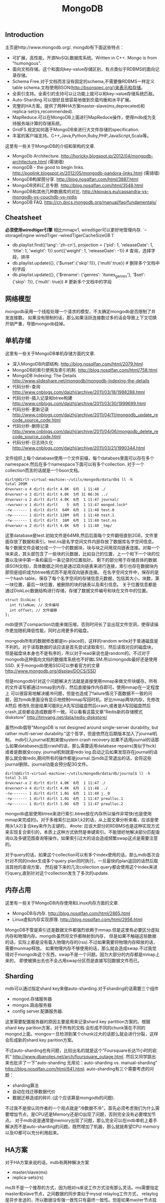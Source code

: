 #+title: MongoDB

** Introduction
主页是http://www.mongodb.org/. mongdb有下面这些特点：
- 可扩展，高性能，开源NoSQL数据库系统。Written in C++. Mongo is from "humongous".
- 面向文档存储。这个和面向key-value存储区别，有点类似于RDBMS的面向记录存储。
- Schema Free.对于文档而言没有固定的schema,不需要像RDBMS一样定义table schema.文档使用BSON(http://bsonspec.org/)来表示和存储。
- 全索引支持。全索引的支持可以让功能上就可以和key-value存储系统匹敌。
- Auto-Sharding.可以很好且很容易地做到负载均衡和水平扩展。
- 完整的HA方案。提供了两种HA方案master-slave(ms,deprecated)和replica-set(rs,recommended).
- MapReduce.可以在MongoDB上面进行MapReduce操作，使得mdb成为支持服务端计算的存储系统。
- GridFS.规定如何基于MongoDB来进行大文件存储的specification.
- 丰富的客户端支持。C++,Java,Python,Ruby,PHP,JavaScript,Scala等。

这里有一些关于MongoDB的介绍和架构的文章.
- MongoDb Architecture. http://horicky.blogspot.jp/2012/04/mongodb-architecture.html (需骑墙)
- mongoDB - the good to begin links. http://poplink.blogspot.in/2012/05/mongodb-pandora-links.html (需骑墙)
- MongoDB构架图分享. http://blog.nosqlfan.com/html/3887.html
- MongoDB资料汇总专题. http://blog.nosqlfan.com/html/3548.html
- MongoDB和其他几种数据库的对比. http://kkovacs.eu/cassandra-vs-mongodb-vs-couchdb-vs-redis
- MongoDB FAQ. http://cn.docs.mongodb.org/manual/faq/fundamentals/

** Cheatsheet
*必须使用wiredtiger引擎* 相比mmapv1, wiredtiger可以更好地管理内存. `--storageEngine wiredTiger --wiredTigerCacheSizeGB 1`

- db.playlist.find({'lang': 'zh-cn'}, projection = {'pid': 1, 'releaseDate': 1, 'title': 1, 'weight': 1}).sort({'weight': 1, 'releaseDate': -1}) # 查询，选择字段，排序
- db.playlist.update({}, {'$unset':{'skip':1}}, {'multi':true}) # 删除多个文档中的字段
- db.playlist.update({}, {'$rename': {'genres': 'itunes_genres'}, '$set': {'skip': 1}}, {'multi': true}) # 更新多个文档中的字段

** 网络模型
mongodb采用一个线程处理一个请求的模型，不太确定mongodb是否限制了并发连接数。
如果没有限制的话，那么如果活跃连接数过多的话会导致上下文切换开销严重，导致mongodb挂掉。

** 单机存储
这里有一些关于MongoDB单机存储方面的文章.
- 深入MongoDB内部结构. http://blog.nosqlfan.com/html/2079.html
- MongoDB的索引使用及索引机制. http://blog.nosqlfan.com/html/758.html
- MongoDB Indexing: The Details http://www.slideshare.net/mongodb/mongodb-indexing-the-details
- 代码分析-查询 http://www.cnblogs.com/daizhj/archive/2011/03/18/1988288.html
- 代码分析-插入记录和btree构建 http://www.cnblogs.com/daizhj/archive/2011/03/30/1999699.html
- 代码分析-更新记录 http://www.cnblogs.com/daizhj/archive/2011/04/11/mongodb_update_recode_source_code.html
- 代码分析-删除记录 http://www.cnblogs.com/daizhj/archive/2011/04/06/mongodb_delete_recode_source_code.html
- 代码分析-日志持久化 http://www.cnblogs.com/daizhj/archive/2011/03/21/1990344.html

文件组织上每个database使用一个文件前缀，每个databses里面可以存在多个namespace.然后在多个namespace下面可以有多个collection.
对于一个collection而言的话就是一个bson文档。
#+BEGIN_EXAMPLE
dirlt@dirlt-virtual-machine:~/utils/mongodb/data/db$ ll -h
total 209M
drwxrwxr-x 4 dirlt dirlt 4.0K  6月  1 11:48 ./
drwxrwxr-x 3 dirlt dirlt 4.0K  5月 31 06:36 ../
drwxrwxr-x 2 dirlt dirlt 4.0K  6月  1 11:47 journal/
-rwxrwxr-x 1 dirlt dirlt    5  6月  1 11:47 mongod.lock*
-rw------- 1 dirlt dirlt  64M  6月  1 11:48 test.0
-rw------- 1 dirlt dirlt 128M  6月  1 11:48 test.1
-rw------- 1 dirlt dirlt  16M  6月  1 11:48 test.ns
drwxrwxr-x 2 dirlt dirlt 4.0K  6月  1 11:48 _tmp/
#+END_EXAMPLE
这里database是test.初始文件是64MB,然后后面每个文件翻倍直到2GB，文件里面存放了数据和索引。test.ns是名字空间文件内部存放了数据库名字空间信息。
每个数据文件会被分成一个一个的数据块，块与块之间用双向链表连接。对每一个块来说，其头部包含了一些块的元数据，比如自己的位置，上一个和下一个块的位置以及块中第一条和最后一条记录的位置指针。
剩下的部分用于存储具体的数据(BSON文档)，具体数据之间也是通过双向链表来进行连接，索引也存在数据块内部但是组织成为btree格式而不是用双向链表连接。
在名字空间文件中，保存的是一个hash table，保存了每个名字空间的存储信息元数据，包括其大小，块数，第一块位置，最后一块位置，被删除的块的链表以及索引信息。
关于位置信息都是通过DiskLoc数据结构进行存储，存储了数据文件编号和块在文件中的位置。
#+BEGIN_SRC C++
struct DiskLoc {
  int fileNum; // 文件编号
  int offset; // 文件偏移
};
#+END_SRC
mdb提供了compaction功能来做压缩，否则时间长了会出现文件空洞，使得读操作更加随机降低性能，同时占用更多的磁盘。

mongodb所有的数据修改都是in-place的，这样的random write对于普通磁盘是不利的。对于读取数据的话应该是首先尝试读取索引，然后读取对应的磁盘块，
但是磁盘块本身也不是有序的，所以对于read来说也是random的。不过对于mongodb这种面向文档的数据库系统也不好做LSM.所以mongodb最好还是使用SSD.
关于mongodb使用SSD可以参看官方的文章 http://www.mongodb.org/display/DOCS/SSD

但是mongodb针对这个问题解决方法就是直接使用mmap来做文件块缓存。所有的文件读写都通过mmap到内存，然后直接操作内存即可。使用mmap在一定程度上
可以很容易地解决缓冲问题，但是也造成了failure情况下面数据不一致的问题，因为mdb里面没有显示地控制mmap写回时机。好比mmap两块内存，先修改A然后
修改B,但是结果可能B比A先写回磁盘然后crash,或者是A写回磁盘然后crash,这些都会造成数据不一致。可以看看这篇文章"Redis新的存储模式diskstore" http://timyang.net/data/redis-diskstore/

虽然mdb倡导"MongoDB is not designed around single-server durability, but rather multi-server durability."这个哲学，但是依然在后期版本加入了journal机制。
mdb引入journal机制来做system crash recovery.如果不适用journal的话那么如果databases出现crash的话，那么需要适用database repairs(类似于fsck)或者是数据全copy.
journal机制就是redo log.启动之后如果发现存在journal的话那么就会做redo,期间所有的操作都是journal.当mdb正常退出的话，会将这些journal删除。journal功能会预分配3G文件。
#+BEGIN_EXAMPLE
dirlt@dirlt-virtual-machine:~/utils/mongodb/data/db/journal$ ll -h
total 3.1G
drwxrwxr-x 2 dirlt dirlt 4.0K  6月  1 11:47 ./
drwxrwxr-x 4 dirlt dirlt 4.0K  6月  1 11:48 ../
-rw------- 1 dirlt dirlt 1.0G  6月  1 11:48 j._0
-rw------- 1 dirlt dirlt 1.0G  6月  1 11:47 prealloc.1
-rw------- 1 dirlt dirlt 1.0G  6月  1 11:47 prealloc.2
#+END_EXAMPLE
mongodb底层使用btree来进行索引.btree放在内存所以操作非常快(也是使用mmap来完成的)。对于多维索引比如k1,k2的话，从上面文章分析来看，应该是使用(k1,k2)复合key来作为主键的。
#note: 应该大部分的RDBMS也是这种实现方式来实现复合索引的，本质上这种方式依然是单键索引。不能很好地解决部分匹配查询以及多键范围查询等操作。如果索引过大的话会造成频繁swap这点是需要注意的。

对于query的话，如果这个collection可以有多个index使用的话，那么mdb首次会针对不同的index生成多个query plan同时执行。一旦最快的plan返回的话然后取消其他的查询方案，
然后接下来的几次collection query都会使用这个index来进行query,直到针对这个collection发生了多次的update.

** 内存占用
这里有一些关于MongoDB内存使用和Linux内存方面的文章.
- MongoDB与内存. http://blog.nosqlfan.com/html/2865.html
- Linux虚拟内存实现原理. http://blog.nosqlfan.com/html/2956.html

MongoDB不管是索引还是数据文件都强烈依赖于mmap.但是这里有必要区分虚拟内存和物理内存。mongdb虽然将文件都映射到内存，
但是如果不触碰这些数据的话，实际上都是没有载入物理内存的(rss).不过如果需要将物理内存释放的话，需要munmap释放。
如果物理内存不够使用的话，那么就会造成swap.不过我觉得对于mongodb这个东西，swap不是一个问题。因为大部分的内存都是mmap上来的，
即使被换出去也不会占用swap分区而是直接写回数据文件而已。

** Sharding
mdb可以通过指定shard key来做auto-sharding.对于sharding的话需要三个组件
- mongod.存储服务器
- mongos.路由服务器
- config server.配置服务器.
这里需要配置服务器的原因主要是用来记录shard key partition方案的。根据shard key parition方案，对于所有的文档
会形成不同的chunk落在不同的mongod上面。mongos一旦检测到某个chunk过大的话那么就会进行分裂，这样会形成新的shard key parition方案。

不过auto-sharding也有问题，比较出名的就是这个"Foursquare长达11小时的宕机" http://www.dbanotes.net/arch/foursquare_outage.html.
然后又同学跳出来也批评了一下"auto-sharding 无用论：auto-sharding vs. manual-sharding" http://blog.nosqlfan.com/html/841.html.
auto-sharding有三个需要考虑的问题：
- sharding算法
- 自动在线迁移数据代价
- 数据迁移造成的碎片.(这个应该算是mongodb的问题).
不过我不是很认同作者的一个观点就是"冷数据不冷"。首先必须考虑我们为什么需要增加节点，是CPU还是Memory还是IO出现了问题，否则完全没有必要增加节点。
对于mdb说是通常是memory出现了问题，那么完全可以在mdb单机上着手解决而不是auto-sharding的问题。既然增加了机器，那么就就希望CPU memory以及IO都可以充分利用起来。

** HA方案
对于HA方案来说的话，mdb有两种解决方案
- master/slave(ms)
- replica-sets(rs)

ms并不是一个推荐的方式，因为相对rs来说工作方式没有那么灵活。ms需要指定master和slave节点，之间数据的同步类似于mysql relaylog工作方式，
relaylog是异步发送的，所以数据没有强一致性只有最终一致性。但是如果master节点挂掉的话，需要人工介入(human intervention)，整个系统陷入read-only状态。
rs相对来说好一些就是可以自动选主并且切换，并且rs不需要client指定具体哪一个是master。rs来说也需要几个组件
- mongod.存储服务器
- mongos.路由服务器
- config server.配置服务器
- arbiter.仲裁者.
mongod会进行voting，而arbiter也会进行voting但是却不会用来作为存储，也就是说arbiter不会作为主节点选出。rs也是通过异步传输relaylog来进行数据同步的。

这里官方给出了一些HA方案的数据。
- 对于primary检测到自己不是主，或者是其他secondary发现primary inaccessible大约在10-30s.
- secondary之间进行election大约也在10-30s.
- 所以对于出现故障来说切换时间大约在1min.
- relaylog在局域网上的传输在ms级别上。

但是官方文档里面也提到了
#+BEGIN_QUOTE
Replica sets are the preferred replication mechanism in MongoDB. However, if your deployment requires more than 12 nodes, you must use master/slave replication.
#+END_QUOTE
如果部署超过12个节点的话，那么必须使用master/slave模式。原因我觉得可能是这个。
#+BEGIN_QUOTE
Within the replica set, members are interconnected with each other to exchange heartbeat message. A crashed server with missing heartbeat will be detected by other members and removed from the replica set membership.
#+END_QUOTE
也就是说，replicas之间都会和相互检测对方的心跳，这是一个全连接图。如果节点超过一定数量的话，那么心跳处理的延迟可能会非常长，同时选举的时间也会非常长，
最终造成如果发生切换的话，切换时间会非常长。
